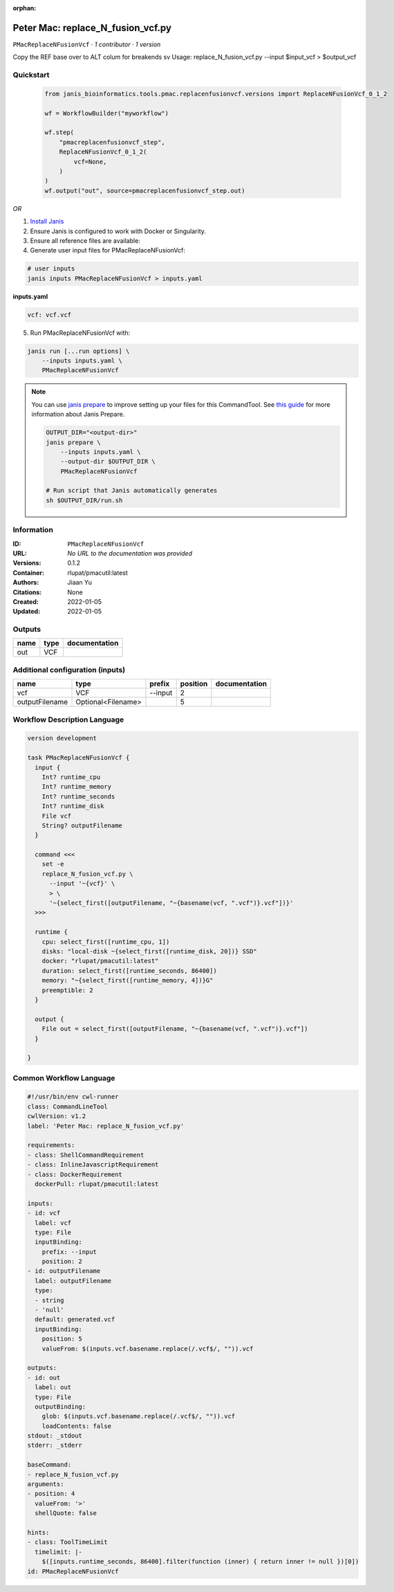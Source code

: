:orphan:

Peter Mac: replace_N_fusion_vcf.py
==========================================================

``PMacReplaceNFusionVcf`` · *1 contributor · 1 version*


Copy the REF base over to ALT colum for breakends sv
Usage: replace_N_fusion_vcf.py --input $input_vcf > $output_vcf



Quickstart
-----------

    .. code-block:: python

       from janis_bioinformatics.tools.pmac.replacenfusionvcf.versions import ReplaceNFusionVcf_0_1_2

       wf = WorkflowBuilder("myworkflow")

       wf.step(
           "pmacreplacenfusionvcf_step",
           ReplaceNFusionVcf_0_1_2(
               vcf=None,
           )
       )
       wf.output("out", source=pmacreplacenfusionvcf_step.out)
    

*OR*

1. `Install Janis </tutorials/tutorial0.html>`_

2. Ensure Janis is configured to work with Docker or Singularity.

3. Ensure all reference files are available:

4. Generate user input files for PMacReplaceNFusionVcf:

.. code-block:: bash

   # user inputs
   janis inputs PMacReplaceNFusionVcf > inputs.yaml



**inputs.yaml**

.. code-block:: yaml

       vcf: vcf.vcf




5. Run PMacReplaceNFusionVcf with:

.. code-block:: bash

   janis run [...run options] \
       --inputs inputs.yaml \
       PMacReplaceNFusionVcf

.. note::

   You can use `janis prepare <https://janis.readthedocs.io/en/latest/references/prepare.html>`_ to improve setting up your files for this CommandTool. See `this guide <https://janis.readthedocs.io/en/latest/references/prepare.html>`_ for more information about Janis Prepare.

   .. code-block:: text

      OUTPUT_DIR="<output-dir>"
      janis prepare \
          --inputs inputs.yaml \
          --output-dir $OUTPUT_DIR \
          PMacReplaceNFusionVcf

      # Run script that Janis automatically generates
      sh $OUTPUT_DIR/run.sh











Information
------------

:ID: ``PMacReplaceNFusionVcf``
:URL: *No URL to the documentation was provided*
:Versions: 0.1.2
:Container: rlupat/pmacutil:latest
:Authors: Jiaan Yu
:Citations: None
:Created: 2022-01-05
:Updated: 2022-01-05


Outputs
-----------

======  ======  ===============
name    type    documentation
======  ======  ===============
out     VCF
======  ======  ===============


Additional configuration (inputs)
---------------------------------

==============  ==================  ========  ==========  ===============
name            type                prefix      position  documentation
==============  ==================  ========  ==========  ===============
vcf             VCF                 --input            2
outputFilename  Optional<Filename>                     5
==============  ==================  ========  ==========  ===============

Workflow Description Language
------------------------------

.. code-block:: text

   version development

   task PMacReplaceNFusionVcf {
     input {
       Int? runtime_cpu
       Int? runtime_memory
       Int? runtime_seconds
       Int? runtime_disk
       File vcf
       String? outputFilename
     }

     command <<<
       set -e
       replace_N_fusion_vcf.py \
         --input '~{vcf}' \
         > \
         '~{select_first([outputFilename, "~{basename(vcf, ".vcf")}.vcf"])}'
     >>>

     runtime {
       cpu: select_first([runtime_cpu, 1])
       disks: "local-disk ~{select_first([runtime_disk, 20])} SSD"
       docker: "rlupat/pmacutil:latest"
       duration: select_first([runtime_seconds, 86400])
       memory: "~{select_first([runtime_memory, 4])}G"
       preemptible: 2
     }

     output {
       File out = select_first([outputFilename, "~{basename(vcf, ".vcf")}.vcf"])
     }

   }

Common Workflow Language
-------------------------

.. code-block:: text

   #!/usr/bin/env cwl-runner
   class: CommandLineTool
   cwlVersion: v1.2
   label: 'Peter Mac: replace_N_fusion_vcf.py'

   requirements:
   - class: ShellCommandRequirement
   - class: InlineJavascriptRequirement
   - class: DockerRequirement
     dockerPull: rlupat/pmacutil:latest

   inputs:
   - id: vcf
     label: vcf
     type: File
     inputBinding:
       prefix: --input
       position: 2
   - id: outputFilename
     label: outputFilename
     type:
     - string
     - 'null'
     default: generated.vcf
     inputBinding:
       position: 5
       valueFrom: $(inputs.vcf.basename.replace(/.vcf$/, "")).vcf

   outputs:
   - id: out
     label: out
     type: File
     outputBinding:
       glob: $(inputs.vcf.basename.replace(/.vcf$/, "")).vcf
       loadContents: false
   stdout: _stdout
   stderr: _stderr

   baseCommand:
   - replace_N_fusion_vcf.py
   arguments:
   - position: 4
     valueFrom: '>'
     shellQuote: false

   hints:
   - class: ToolTimeLimit
     timelimit: |-
       $([inputs.runtime_seconds, 86400].filter(function (inner) { return inner != null })[0])
   id: PMacReplaceNFusionVcf


